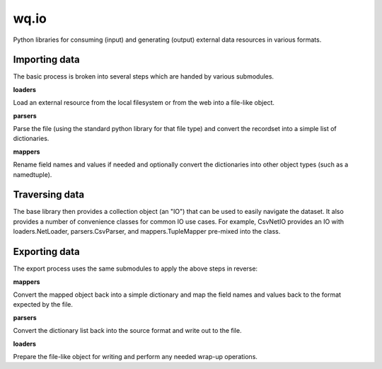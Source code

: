 wq.io
=====

Python libraries for consuming (input) and generating (output) external
data resources in various formats.

Importing data
--------------

The basic process is broken into several steps which are handed by
various submodules.

**loaders**

Load an external resource from the local filesystem or from the web into
a file-like object.

**parsers**

Parse the file (using the standard python library for that file type)
and convert the recordset into a simple list of dictionaries.

**mappers**

Rename field names and values if needed and optionally convert the
dictionaries into other object types (such as a namedtuple).

Traversing data
---------------

The base library then provides a collection object (an "IO") that can be
used to easily navigate the dataset. It also provides a number of
convenience classes for common IO use cases. For example, CsvNetIO
provides an IO with loaders.NetLoader, parsers.CsvParser, and
mappers.TupleMapper pre-mixed into the class.

Exporting data
--------------

The export process uses the same submodules to apply the above steps in
reverse:

**mappers**

Convert the mapped object back into a simple dictionary and map the
field names and values back to the format expected by the file.

**parsers**

Convert the dictionary list back into the source format and write out to
the file.

**loaders**

Prepare the file-like object for writing and perform any needed wrap-up
operations.
